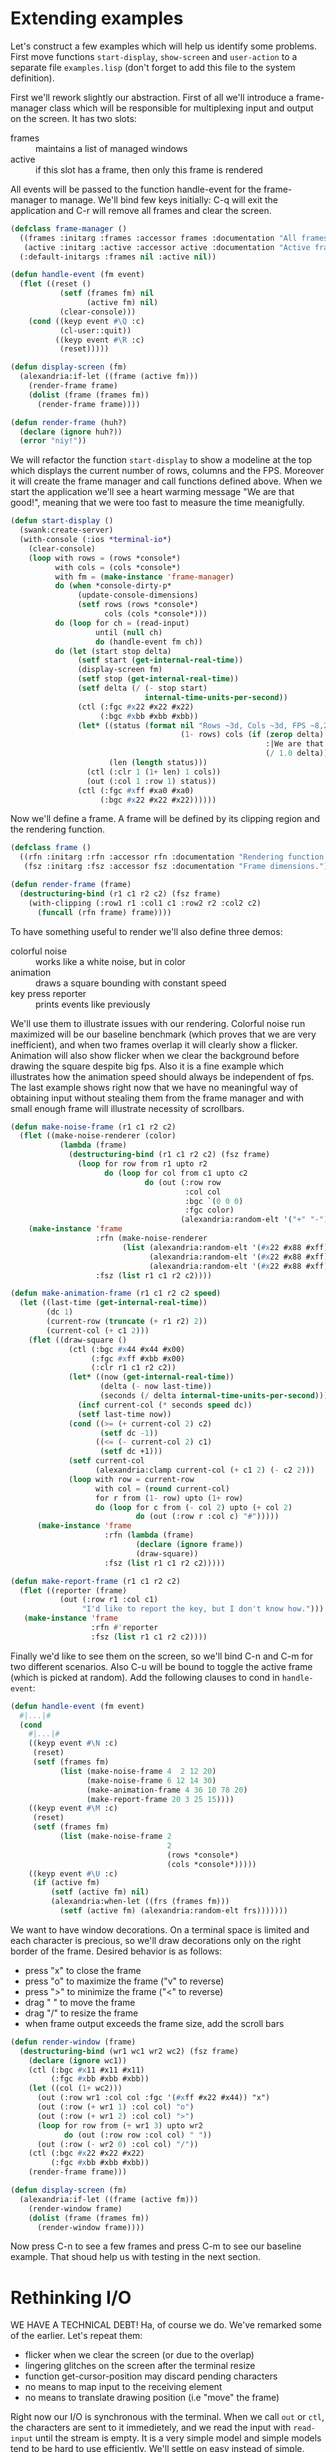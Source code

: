 * Extending examples

Let's construct a few examples which will help us identify some
problems. First move functions ~start-display~, ~show-screen~ and
~user-action~ to a separate file ~examples.lisp~ (don't forget to add
this file to the system definition).

First we'll rework slightly our abstraction. First of all we'll
introduce a frame-manager class which will be responsible for
multiplexing input and output on the screen. It has two slots:

- frames :: maintains a list of managed windows
- active :: if this slot has a frame, then only this frame is rendered

All events will be passed to the function handle-event for the
frame-manager to manage. We'll bind few keys initially: C-q will exit
the application and C-r will remove all frames and clear the screen.

#+BEGIN_SRC lisp
  (defclass frame-manager ()
    ((frames :initarg :frames :accessor frames :documentation "All frames.")
     (active :initarg :active :accessor active :documentation "Active frame."))
    (:default-initargs :frames nil :active nil))

  (defun handle-event (fm event)
    (flet ((reset ()
             (setf (frames fm) nil
                   (active fm) nil)
             (clear-console)))
      (cond ((keyp event #\Q :c)
             (cl-user::quit))
            ((keyp event #\R :c)
             (reset)))))

  (defun display-screen (fm)
    (alexandria:if-let ((frame (active fm)))
      (render-frame frame)
      (dolist (frame (frames fm))
        (render-frame frame))))

  (defun render-frame (huh?)
    (declare (ignore huh?))
    (error "niy!"))
#+END_SRC

We will refactor the function ~start-display~ to show a modeline at
the top which displays the current number of rows, columns and the
FPS. Moreover it will create the frame manager and call functions
defined above. When we start the application we'll see a heart warming
message "We are that good!", meaning that we were too fast to measure
the time meanigfully.

#+BEGIN_SRC lisp
  (defun start-display ()
    (swank:create-server)
    (with-console (:ios *terminal-io*)
      (clear-console)
      (loop with rows = (rows *console*)
            with cols = (cols *console*)
            with fm = (make-instance 'frame-manager)
            do (when *console-dirty-p*
                 (update-console-dimensions)
                 (setf rows (rows *console*)
                       cols (cols *console*)))
            do (loop for ch = (read-input)
                     until (null ch)
                     do (handle-event fm ch))
            do (let (start stop delta)
                 (setf start (get-internal-real-time))
                 (display-screen fm)
                 (setf stop (get-internal-real-time))
                 (setf delta (/ (- stop start)
                                internal-time-units-per-second))
                 (ctl (:fgc #x22 #x22 #x22)
                      (:bgc #xbb #xbb #xbb))
                 (let* ((status (format nil "Rows ~3d, Cols ~3d, FPS ~8,2f"
                                        (1- rows) cols (if (zerop delta)
                                                           :|We are that good!|
                                                           (/ 1.0 delta))))
                        (len (length status)))
                   (ctl (:clr 1 (1+ len) 1 cols))
                   (out (:col 1 :row 1) status))
                 (ctl (:fgc #xff #xa0 #xa0)
                      (:bgc #x22 #x22 #x22))))))
#+END_SRC

Now we'll define a frame. A frame will be defined by its clipping
region and the rendering function.

#+BEGIN_SRC lisp
  (defclass frame ()
    ((rfn :initarg :rfn :accessor rfn :documentation "Rendering function.")
     (fsz :initarg :fsz :accessor fsz :documentation "Frame dimensions.")))

  (defun render-frame (frame)
    (destructuring-bind (r1 c1 r2 c2) (fsz frame)
      (with-clipping (:row1 r1 :col1 c1 :row2 r2 :col2 c2)
        (funcall (rfn frame) frame))))
#+END_SRC

To have something useful to render we'll also define three demos:

- colorful noise :: works like a white noise, but in color
- animation :: draws a square bounding with constant speed
- key press reporter :: prints events like previously

We'll use them to illustrate issues with our rendering. Colorful noise
run maximized will be our baseline benchmark (which proves that we are
very inefficient), and when two frames overlap it will clearly show a
flicker. Animation will also show flicker when we clear the background
before drawing the square despite big fps. Also it is a fine example
which illustrates how the animation speed should always be independent
of fps. The last example shows right now that we have no meaningful
way of obtaining input without stealing them from the frame manager
and with small enough frame will illustrate necessity of scrollbars.

#+BEGIN_SRC lisp
  (defun make-noise-frame (r1 c1 r2 c2)
    (flet ((make-noise-renderer (color)
             (lambda (frame)
               (destructuring-bind (r1 c1 r2 c2) (fsz frame)
                 (loop for row from r1 upto r2
                       do (loop for col from c1 upto c2
                                do (out (:row row
                                         :col col
                                         :bgc `(0 0 0)
                                         :fgc color)
                                        (alexandria:random-elt '("+" "-")))))))))
      (make-instance 'frame
                     :rfn (make-noise-renderer
                           (list (alexandria:random-elt '(#x22 #x88 #xff))
                                 (alexandria:random-elt '(#x22 #x88 #xff))
                                 (alexandria:random-elt '(#x22 #x88 #xff))))
                     :fsz (list r1 c1 r2 c2))))

  (defun make-animation-frame (r1 c1 r2 c2 speed)
    (let ((last-time (get-internal-real-time))
          (dc 1)
          (current-row (truncate (+ r1 r2) 2))
          (current-col (+ c1 2)))
      (flet ((draw-square ()
               (ctl (:bgc #x44 #x44 #x00)
                    (:fgc #xff #xbb #x00)
                    (:clr r1 c1 r2 c2))
               (let* ((now (get-internal-real-time))
                      (delta (- now last-time))
                      (seconds (/ delta internal-time-units-per-second)))
                 (incf current-col (* seconds speed dc))
                 (setf last-time now))
               (cond ((>= (+ current-col 2) c2)
                      (setf dc -1))
                     ((<= (- current-col 2) c1)
                      (setf dc +1)))
               (setf current-col
                     (alexandria:clamp current-col (+ c1 2) (- c2 2)))
               (loop with row = current-row
                     with col = (round current-col)
                     for r from (1- row) upto (1+ row)
                     do (loop for c from (- col 2) upto (+ col 2)
                              do (out (:row r :col c) "#")))))
        (make-instance 'frame
                       :rfn (lambda (frame)
                              (declare (ignore frame))
                              (draw-square))
                       :fsz (list r1 c1 r2 c2)))))

  (defun make-report-frame (r1 c1 r2 c2)
    (flet ((reporter (frame)
             (out (:row r1 :col c1)
                  "I'd like to report the key, but I don't know how.")))
     (make-instance 'frame
                    :rfn #'reporter
                    :fsz (list r1 c1 r2 c2))))
#+END_SRC

Finally we'd like to see them on the screen, so we'll bind C-n and C-m
for two different scenarios. Also C-u will be bound to toggle the
active frame (which is picked at random). Add the following clauses to
cond in ~handle-event~:

#+BEGIN_SRC lisp
  (defun handle-event (fm event)
    #|...|#
    (cond
      #|...|#
      ((keyp event #\N :c)
       (reset)
       (setf (frames fm)
             (list (make-noise-frame 4  2 12 20)
                   (make-noise-frame 6 12 14 30)
                   (make-animation-frame 4 36 10 78 20)
                   (make-report-frame 20 3 25 15))))
      ((keyp event #\M :c)
       (reset)
       (setf (frames fm)
             (list (make-noise-frame 2
                                     2
                                     (rows *console*)
                                     (cols *console*)))))
      ((keyp event #\U :c)
       (if (active fm)
           (setf (active fm) nil)
           (alexandria:when-let ((frs (frames fm)))
             (setf (active fm) (alexandria:random-elt frs)))))))
#+END_SRC

We want to have window decorations. On a terminal space is limited and
each character is precious, so we'll draw decorations only on the
right border of the frame. Desired behavior is as follows:

- press "x" to close the frame
- press "o" to maximize the frame ("v" to reverse)
- press ">" to minimize the frame ("<" to reverse)
- drag " " to move the frame
- drag "/" to resize the frame
- when frame output exceeds the frame size, add the scroll bars

#+BEGIN_SRC lisp
  (defun render-window (frame)
    (destructuring-bind (wr1 wc1 wr2 wc2) (fsz frame)
      (declare (ignore wc1))
      (ctl (:bgc #x11 #x11 #x11)
           (:fgc #xbb #xbb #xbb))
      (let ((col (1+ wc2)))
        (out (:row wr1 :col col :fgc '(#xff #x22 #x44)) "x")
        (out (:row (+ wr1 1) :col col) "o")
        (out (:row (+ wr1 2) :col col) ">")
        (loop for row from (+ wr1 3) upto wr2
              do (out (:row row :col col) " "))
        (out (:row (- wr2 0) :col col) "/"))
      (ctl (:bgc #x22 #x22 #x22)
           (:fgc #xbb #xbb #xbb))
      (render-frame frame)))

  (defun display-screen (fm)
    (alexandria:if-let ((frame (active fm)))
      (render-window frame)
      (dolist (frame (frames fm))
        (render-window frame))))
#+END_SRC

Now press C-n to see a few frames and press C-m to see our baseline
example. That shoud help us with testing in the next section.


* Rethinking I/O

WE HAVE A TECHNICAL DEBT! Ha, of course we do. We've remarked some of
the earlier. Let's repeat them:

- flicker when we clear the screen (or due to the overlap)
- lingering glitches on the screen after the terminal resize
- function get-cursor-position may discard pending characters
- no means to map input to the receiving element
- no means to translate drawing position (i.e "move" the frame)

Right now our I/O is synchronous with the terminal. When we call ~out~
or ~ctl~, the characters are sent to it immedietely, and we read the
input with ~read-input~ until the stream is empty. It is a very simple
model and simple models tend to be hard to use efficiently. We'll
settle on _easy_ instead of _simple_.

This program, when renderering on the area 80x24, yields very
unimpressive 40fps on all three terminals I've tried it with. If we
add ~(ctl (:clr 1 1 rows cols))~ before the loop in ~render-frame~
we'll also notice a significant flicker. We can't write games like
this! If we modify the function put to inhibit actual writing to the
console we'll notice, that this operation is the bottleneck.

#+BEGIN_SRC lisp
  (defvar *inhibit* nil)
  (defun put (&rest args)
    "Put raw string on a console"
    (unless *inhibit*
      (format *console-io* "~{~a~}" args)
      (finish-output *console-io*)))

  (defun start-display ()
    #| ... |#
    (let ((*inhibit* t))
      (render-frame (1- rows) cols))
    #| ... |#)
#+END_SRC

That gives us whooping 500-1000fps, so clearly we need to write to the
console as little as possible. The rest of the time is spent on
looping over cells and doing things like picking a random color. In
ideal world we'd touch each cell at most once for each frame. In our
sample code we write far more bytes than one per cell, because we also
send escape sequences for background and foreground -- that shows how
very inefficient is our approach with the macro ~out~ restoring the
initial state upon exit and always re-positioning the cursor. First
let's count how many characters per frame do we print. Once again
we'll abuse the function ~put~ to count that for us.

#+BEGIN_SRC lisp
  (defvar *count* nil)
  (defun put (&rest args)
    "Put raw string on a console"
    (let* ((payload (format nil "~{~a~}" args))
           (length (length payload)))
      (when *count*
        (incf *count* length))
      (princ payload *console-io*)
      (finish-output *console-io*)))

  (defun start-display ()
    #| ... |#
    (let (start stop delta count)
      (setf start (get-internal-real-time))
      (let ((*count* 0))
        (render-frame (1- rows) cols)
        (setf count *count*))
      (setf stop (get-internal-real-time))
      (setf delta (/ (- stop start)
                     internal-time-units-per-second))
      (ctl (:fgc #x22 #x22 #x22)
           (:bgc #xbb #xbb #xbb))
      (out (:col 1 :row rows)
           (format nil "Rows ~3d, Cols ~3d, FPS ~8,2f, chars ~8d"
                   (1- rows) cols (if (zerop delta)
                                      :|We are that good!|
                                      (/ 1.0 delta))
                   count)))
    #| ... |#)
#+END_SRC

If we were only printing text without positioning the cursor, that
would be 1920 characters on 24x80 terminal. Clearly that's not the
case, on my terminal the number is around 150000, so we print 78x
more! Let's experiment a little and skip setting the color.

#+BEGIN_SRC lisp
  (defun render-frame (rows cols)
    (loop for row from 1 upto rows
          do (loop for col from 1 upto cols
                   for c.g = (alexandria:random-elt '(#x44 #x44 #x44 #x44 #x66))
                   do (out (:row row
                            :col col
                            ;; :bgc `(0 0 0)
                            ;; :fgc (list #x00 c.g #x44)
                            )
                           (alexandria:random-elt '("+" "-"))))))
#+END_SRC

Lousy 40fps becomes 120fps and we print exactly 27864 characters per
each frame. That gives us the terminal speed which is around 3343680
characters per second. Notice, that not setting row and col in out
macro doesn't change anything because of how the macro is constructed.
If we replace the call to the macro ~out~ with ~put~ though, we
benefit from line wrapping and we have exactly 1920 characters printed
with 333-500fps. Now let's assume that each cell has different
background and foreground color.

#+BEGIN_SRC lisp
  (defun render-frame (rows cols)
    (loop for row from 1 upto rows
          do (loop for col from 1 upto cols
                   for c.g = (alexandria:random-elt '(#x44 #x44 #x44 #x44 #x66))
                   do (ctl (:bgc 0 0 0)
                           (:fgc 0 c.g #x44))
                      (put (alexandria:random-elt '("+" "-"))))))
#+END_SRC

So if we assume, that each cell is drawn only once and that we do not
explicitly manipulate the cursor position, we have 56050 characters
and an acceptable 100-111fps on 24x80 terminal. Our performance drops
when we grow the terminal. For instance:

| col;row | fps (out) | fps (ctl+put) | fps (put) |
|---------+-----------+---------------+-----------|
|   80x24 |     41-45 |       100-111 |   333-500 |
|   80x80 |     11-12 |         20-30 |   111-125 |
|  158x82 |       5-6 |         10-12 |     55-60 |
|  318x82 |       2-3 |           4-5 |     29-30 |

Of course we can't expect the programmer to always start from the
first column and to never draw over the already filled cell. We will
introduce in-memory buffers which will be flushed when the frame is
complete. Since we assume, that writing to the console is always the
bottleneck, we will in fact maintain two buffers and update only cells
which are different. It won't have big impact for the white noise, but
for regular applications it will be a win.

